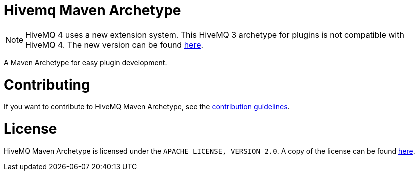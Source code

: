 :extension: https://github.com/hivemq/hivemq-maven-extension-archetype

= Hivemq Maven Archetype

NOTE: HiveMQ 4 uses a new extension system. This HiveMQ 3 archetype for plugins is not compatible with HiveMQ 4. The new version can be found {extension}[here].

A Maven Archetype for easy plugin development.

= Contributing

If you want to contribute to HiveMQ Maven Archetype, see the link:CONTRIBUTING.md[contribution guidelines].

= License

HiveMQ Maven Archetype is licensed under the `APACHE LICENSE, VERSION 2.0`. A copy of the license can be found link:LICENSE[here].

